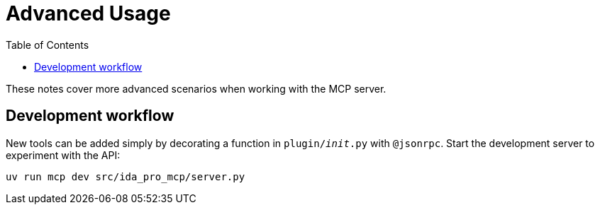 = Advanced Usage
:toc:

These notes cover more advanced scenarios when working with the MCP server.


== Development workflow

New tools can be added simply by decorating a function in `plugin/__init__.py` with
`@jsonrpc`.  Start the development server to experiment with the API:

[source,shell]
----
uv run mcp dev src/ida_pro_mcp/server.py
----
